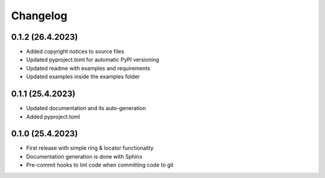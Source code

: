 =========
Changelog
=========

0.1.2 (26.4.2023)
------------------

* Added copyright notices to source files
* Updated pyproject.toml for automatic PyPI versioning
* Updated readme with examples and requirements
* Updated examples inside the examples folder

0.1.1 (25.4.2023)
------------------

* Updated documentation and its auto-generation
* Added pyproject.toml

0.1.0 (25.4.2023)
------------------

* First release with simple ring & locator functionality
* Documentation generation is done with Sphinx
* Pre-commit hooks to lint code when committing code to git
